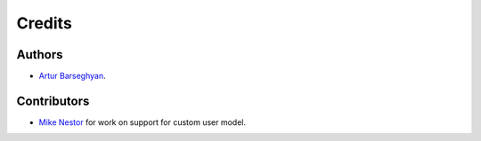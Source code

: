 Credits
======================
Authors
----------------------
- `Artur Barseghyan <https://github.com/barseghyanartur/>`_.

Contributors
----------------------
- `Mike Nestor <https://github.com/mnestor/>`_ for work on support for
  custom user model.

